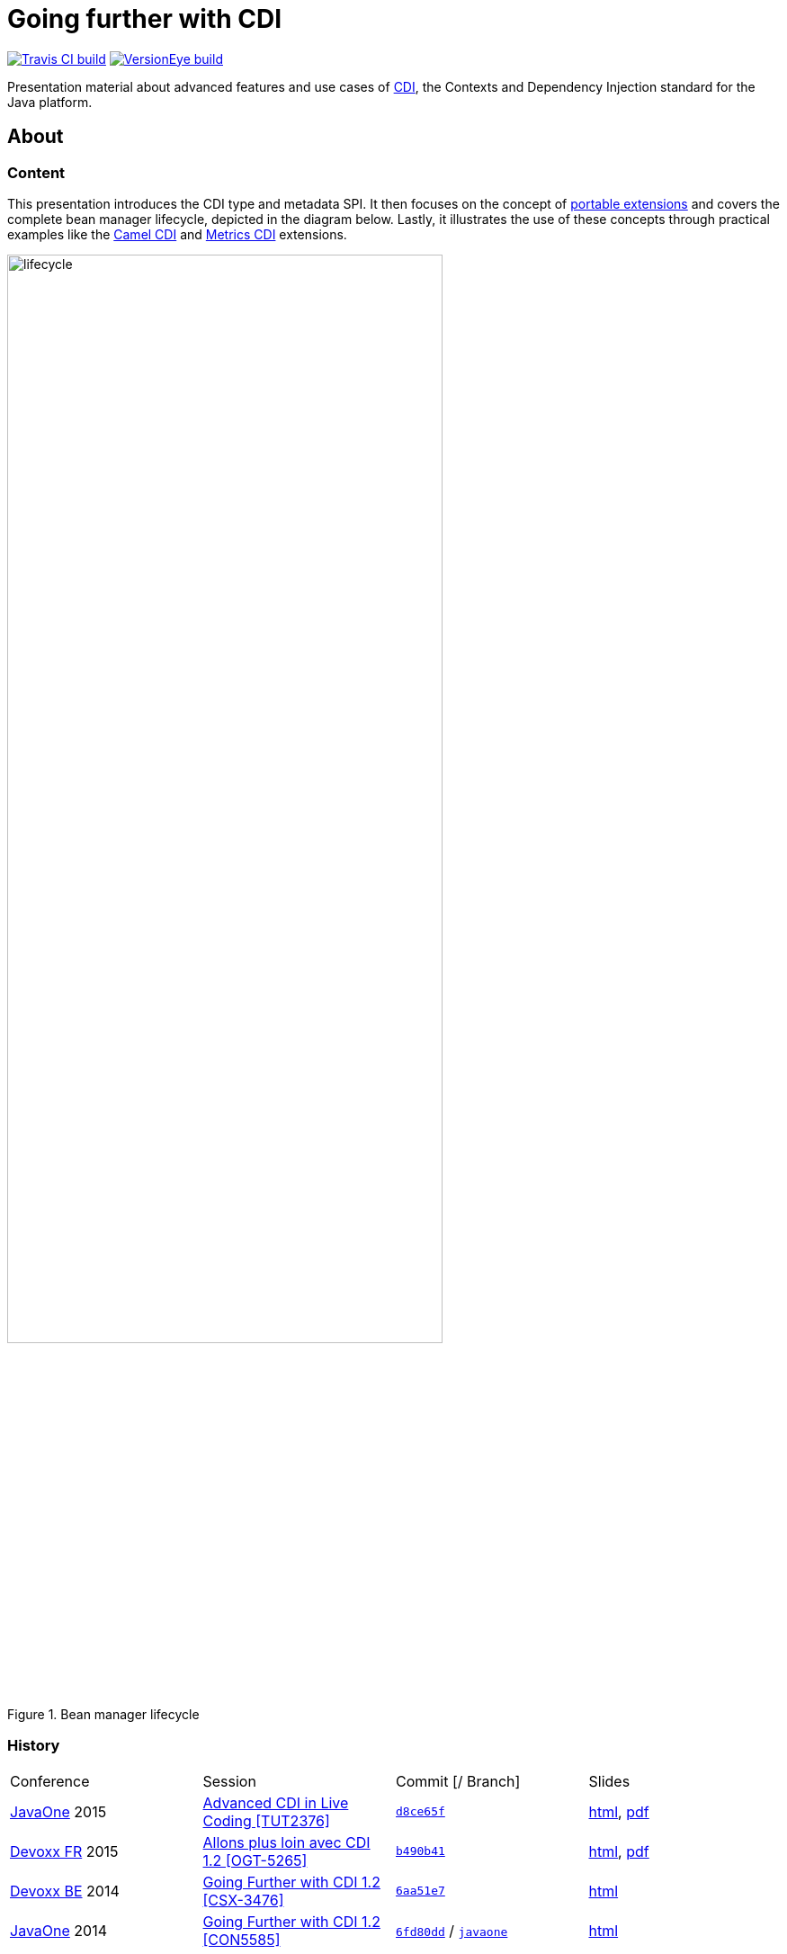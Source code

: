 = Going further with CDI

image:https://travis-ci.org/astefanutti/further-cdi.svg[Travis CI build, link="https://travis-ci.org/astefanutti/further-cdi"] image:https://www.versioneye.com/user/projects/56791996107997002d001363/badge.svg[VersionEye build, link="https://www.versioneye.com/user/projects/56791996107997002d001363"]

Presentation material about advanced features and use cases of http://www.cdi-spec.org/[CDI], the Contexts and Dependency Injection standard for the Java platform.

== About

=== Content

This presentation introduces the CDI type and metadata SPI. It then focuses on the concept of http://docs.jboss.org/cdi/spec/1.2/cdi-spec.html#spi[portable extensions] and covers the complete bean manager lifecycle, depicted in the diagram below. Lastly, it illustrates the use of these concepts through practical examples like the https://github.com/astefanutti/camel-cdi[Camel CDI] and https://github.com/astefanutti/metrics-cdi[Metrics CDI] extensions.

.Bean manager lifecycle
image::http://astefanutti.github.io/further-cdi/lifecycle.svg[width="75%"]

=== History

|===

| Conference | Session | Commit [/ Branch]  | Slides

| https://www.oracle.com/javaone/[JavaOne] 2015 | https://events.rainfocus.com/oow15/catalog/oracle.jsp?event=javaone&search=TUT2376[Advanced CDI in Live Coding [TUT2376\]] | https://github.com/astefanutti/further-cdi/tree/d8ce65f6fac56c2f0b654b3126d62aa8150acbdb[`d8ce65f`] | http://astefanutti.github.io/further-cdi/advanced-cdi-in-live-coding-javaone-2015.html[html], http://astefanutti.github.io/further-cdi/advanced-cdi-in-live-coding-javaone-2015.pdf[pdf]
| http://www.devoxx.fr/[Devoxx FR] 2015 | http://cfp.devoxx.fr/2015/talk/OGT-5265/Allons_plus_loin_avec_CDI_1.2[Allons plus loin avec CDI 1.2 [OGT-5265\]] | https://github.com/astefanutti/further-cdi/tree/b490b41747b70b0e5a28f05ba3e5ef20ec5dcd3c[`b490b41`] | http://astefanutti.github.io/further-cdi/going-further-with-cdi-devoxxfr-2015.html[html], http://astefanutti.github.io/further-cdi/going-further-with-cdi-devoxxfr-2015.pdf[pdf]
| http://www.devoxx.be/[Devoxx BE] 2014 | http://cfp.devoxx.be/2014/talk/CSX-3476/Going_farther_with_CDI_1.2[Going Further with CDI 1.2 [CSX-3476\]] | https://github.com/astefanutti/further-cdi/tree/6aa51e7230cd5177ab30135c21b0d17b428565e9[`6aa51e7`] | http://astefanutti.github.io/further-cdi/going-further-with-cdi-devoxxbe-2014.html[html]
| https://www.oracle.com/javaone/[JavaOne] 2014 | https://oracleus.activeevents.com/2014/connect/sessionDetail.ww?SESSION_ID=5585[Going Further with CDI 1.2 [CON5585\]] | https://github.com/astefanutti/further-cdi/tree/6fd80dd792e325729b6b8724f50b93475d5dc3be[`6fd80dd`] / https://github.com/astefanutti/further-cdi/tree/javaone[`javaone`] | http://astefanutti.github.io/further-cdi/going-further-with-cdi-javaone-2014.html[html]

|===

== Build

=== Environment

Install http://bundler.io/[Bundler]:
----
$ gem install bundler
----

Then run:
----
$ bundle install
----

Install http://www.graphviz.org/[Graphviz] and have the `dot` executable in the path.

=== Instructions

To generate the HTML presentation, run the following command:
----
$ asciidoctor -r asciidoctor-diagram -T asciidoctor-backends/slim -a data-uri -a linkcss! slides.adoc
----

Note that the Git submodules must first be initialized by running:
----
$ git submodule update --init
----

=== Live Reload

With http://guardgem.org/[Guard] and http://livereload.com/[LiveReload], you can modify the content of the presentation and have the files automatically generated and reloaded into your Web browser.

First, make sure that you have all the needed gems installed:
----
$ bundle update
----

Then, install the http://feedback.livereload.com/knowledgebase/articles/86242-how-do-i-install-and-use-the-browser-extensions-[LiveReload plugin] for your Web browser (Chrome, Firefox and Safari are supported).

Finally, launch Guard:
----
$ bundle exec guard
----

Browse to the generated file you want to refresh and activate the LiveReload plugin (don't forget to configure the plugin to accept refreshing local files).

== License

The content of this project is licensed under the http://creativecommons.org/licenses/by/4.0/[Creative Commons Attribution 4.0 license], and the underlying source code used for the examples is licensed under the http://opensource.org/licenses/mit-license.php[MIT license].
